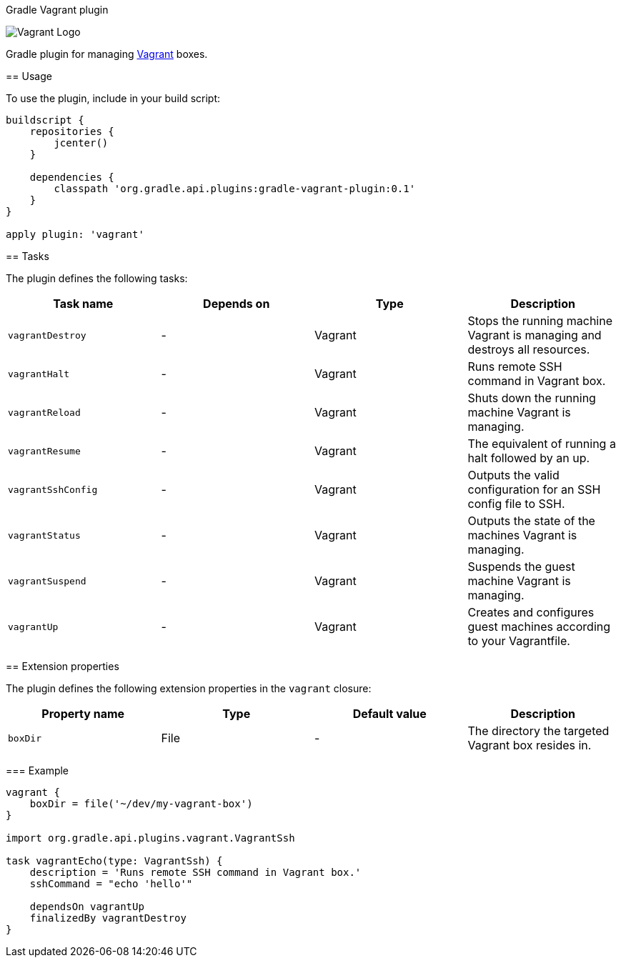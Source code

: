 Gradle Vagrant plugin
========================

image:http://www.hashicorp.com/images/blog/a-new-look-for-vagrant/logo_wide-cab47086.png[scaledwidth="50%",alt="Vagrant Logo"]

Gradle plugin for managing link:http://www.vagrantup.com/[Vagrant] boxes.

== Usage

To use the plugin, include in your build script:

[source,groovy]
----
buildscript {
    repositories {
        jcenter()
    }

    dependencies {
        classpath 'org.gradle.api.plugins:gradle-vagrant-plugin:0.1'
    }
}

apply plugin: 'vagrant'
----

== Tasks

The plugin defines the following tasks:

[options="header"]
|=======
|Task name           |Depends on |Type          |Description
|`vagrantDestroy`    |-          |Vagrant       |Stops the running machine Vagrant is managing and destroys all resources.
|`vagrantHalt`       |-          |Vagrant       |Runs remote SSH command in Vagrant box.
|`vagrantReload`     |-          |Vagrant       |Shuts down the running machine Vagrant is managing.
|`vagrantResume`     |-          |Vagrant       |The equivalent of running a halt followed by an up.
|`vagrantSshConfig`  |-          |Vagrant       |Outputs the valid configuration for an SSH config file to SSH.
|`vagrantStatus`     |-          |Vagrant       |Outputs the state of the machines Vagrant is managing.
|`vagrantSuspend`    |-          |Vagrant       |Suspends the guest machine Vagrant is managing.
|`vagrantUp`         |-          |Vagrant       |Creates and configures guest machines according to your Vagrantfile.
|=======


== Extension properties

The plugin defines the following extension properties in the `vagrant` closure:

[options="header"]
|=======
|Property name |Type                                            |Default value                                     |Description
|`boxDir`      |File                                            |-                                                 |The directory the targeted Vagrant box resides in.
|=======


=== Example

[source,groovy]
----
vagrant {
    boxDir = file('~/dev/my-vagrant-box')
}

import org.gradle.api.plugins.vagrant.VagrantSsh

task vagrantEcho(type: VagrantSsh) {
    description = 'Runs remote SSH command in Vagrant box.'
    sshCommand = "echo 'hello'"

    dependsOn vagrantUp
    finalizedBy vagrantDestroy
}
----